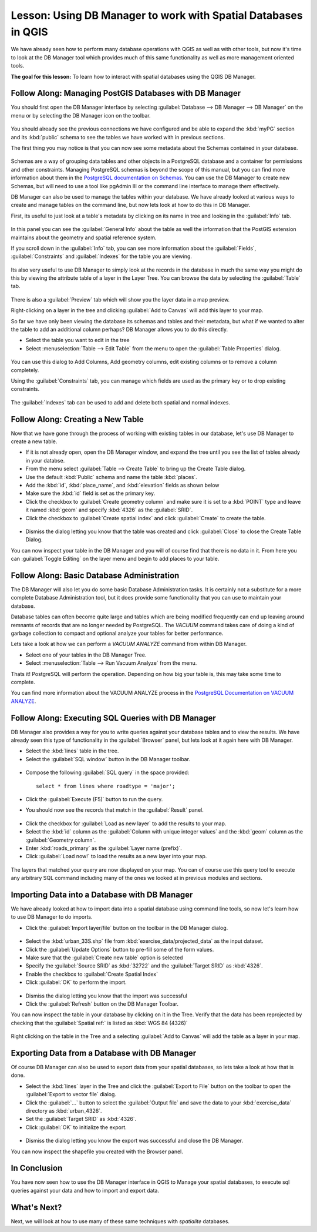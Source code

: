 .. only:: html

   |updatedisclaimer|

|LS| Using DB Manager to work with Spatial Databases in QGIS 
===============================================================================

We have already seen how to perform many database operations with QGIS as well 
as with other tools, but now it's time to look at the DB Manager tool which 
provides much of this same functionality as well as more management oriented
tools.

**The goal for this lesson:** To learn how to interact with spatial databases 
using the QGIS DB Manager. 

|basic| |FA| Managing PostGIS Databases with DB Manager
-------------------------------------------------------------------------------

You should first open the DB Manager interface by selecting
:guilabel:`Database --> DB Manager --> DB Manager` on the menu or by selecting
the DB Manager icon on the toolbar.

    |dbManager|

You should already see the previous connections we have configured and be able
to expand the :kbd:`myPG` section and its :kbd:`public` schema to see the
tables we have worked with in previous sections.

The first thing you may notice is that you can now see some metadata about the
Schemas contained in your database. 

.. figure:: img/db_manager_dialog.png
   :align: center

Schemas are a way of grouping data tables and other objects in a PostgreSQL 
database and a container for permissions and other constraints. Managing 
PostgreSQL schemas is beyond the scope of this manual, but you can find 
more information about them in the `PostgreSQL documentation on Schemas
<https://www.postgresql.org/docs/9.1/ddl-schemas.html>`_.
You can use the DB Manager to create new Schemas, but will need to use a tool
like pgAdmin III or the command line interface to manage them effectively.

DB Manager can also be used to manage the tables within your database. We have
already looked at various ways to create and manage tables on the command line,
but now lets look at how to do this in DB Manager.

First, its useful to just look at a table's metadata by clicking on its name in
tree and looking in the :guilabel:`Info` tab.

.. figure:: img/table_info.png
   :align: center

In this panel you can see the :guilabel:`General Info` about the table as well
the information that the PostGIS extension maintains about the geometry and
spatial reference system. 

If you scroll down in the :guilabel:`Info` tab, you can see more information
about the :guilabel:`Fields`, :guilabel:`Constraints` and :guilabel:`Indexes`
for the table you are viewing.

.. figure:: img/table_info_fields.png
   :align: center

Its also very useful to use DB Manager to simply look at the records in the
database in much the same way you might do this by viewing the attribute table
of a layer in the Layer Tree. You can browse the data by selecting the 
:guilabel:`Table` tab.

.. figure:: img/table_panel.png
   :align: center

There is also a :guilabel:`Preview` tab which will show you the layer data in
a map preview.

Right-clicking on a layer in the tree and clicking :guilabel:`Add to Canvas`
will add this layer to your map.

So far we have only been viewing the database its schemas and tables and their
metadata, but what if we wanted to alter the table to add an additional column
perhaps? DB Manager allows you to do this directly. 

* Select the table you want to edit in the tree
* Select :menuselection:`Table --> Edit Table` from the menu to open the 
  :guilabel:`Table Properties` dialog.

.. figure:: img/edit_table.png
   :align: center

You can use this dialog to Add Columns, Add geometry columns, edit existing
columns or to remove a column completely.

Using the :guilabel:`Constraints` tab, you can manage which fields are used as
the primary key or to drop existing constraints.

.. figure:: img/constraints_panel.png
   :align: center

The :guilabel:`Indexes` tab can be used to add and delete both spatial and normal
indexes.

.. figure:: img/indexes_panel.png
   :align: center
 
|basic| |FA| Creating a New Table
-------------------------------------------------------------------------------

Now that we have gone through the process of working with existing tables in 
our database, let's use DB Manager to create a new table.

* If it is not already open, open the DB Manager window, and expand the tree
  until you see the list of tables already in your databse.
* From the menu select :guilabel:`Table --> Create Table` to bring up the 
  Create Table dialog.
* Use the default :kbd:`Public` schema and name the table :kbd:`places`.
* Add the :kbd:`id`, :kbd:`place_name`, and :kbd:`elevation` fields as shown
  below
* Make sure the :kbd:`id` field is set as the primary key.
* Click the checkbox to :guilabel:`Create geometry column` and make sure it is
  set to a :kbd:`POINT` type and leave it named :kbd:`geom` and specify
  :kbd:`4326` as the :guilabel:`SRID`.
* Click the checkbox to :guilabel:`Create spatial index` and click
  :guilabel:`Create` to create the table.

.. figure:: img/create_table.png
   :align: center
 
* Dismiss the dialog letting you know that the table was created and click
  :guilabel:`Close` to close the Create Table Dialog.

You can now inspect your table in the DB Manager and you will of course find
that there is no data in it. From here you can :guilabel:`Toggle Editing` on
the layer menu and begin to add places to your table.

|basic| |FA| Basic Database Administration
-------------------------------------------------------------------------------

The DB Manager will also let you do some basic Database Administration tasks. 
It is certainly not a substitute for a more complete Database Administration
tool, but it does provide some functionality that you can use to maintain your
database. 

Database tables can often become quite large and tables which are being
modified frequently can end up leaving around remnants of records that are no 
longer needed by PostgreSQL. The *VACUUM* command takes care of doing a kind of
garbage collection to compact and optional analyze your tables for better
performance.

Lets take a look at how we can perform a *VACUUM ANALYZE* command from within
DB Manager. 

* Select one of your tables in the DB Manager Tree.
* Select :menuselection:`Table --> Run Vacuum Analyze` from the menu.

Thats it! PostgreSQL will perform the operation. Depending on how big your
table is, this may take some time to complete.

You can find more information about the VACUUM ANALYZE process in the
`PostgreSQL Documentation on VACUUM ANALYZE
<https://www.postgresql.org/docs/9.1/sql-vacuum.html>`_.

|basic| |FA| Executing SQL Queries with DB Manager
-------------------------------------------------------------------------------

DB Manager also provides a way for you to write queries against your database
tables and to view the results. We have already seen this type of functionality
in the :guilabel:`Browser` panel, but lets look at it again here with DB
Manager.

* Select the :kbd:`lines` table in the tree.
* Select the :guilabel:`SQL window` button in the DB Manager toolbar.

.. figure:: img/sql_window_btn.png
   :align: center

* Compose the following :guilabel:`SQL query` in the space provided::

   select * from lines where roadtype = 'major';

* Click the :guilabel:`Execute (F5)` button to run the query.
* You should now see the records that match in the :guilabel:`Result` panel.

.. figure:: img/sql_results.png
   :align: center

* Click the checkbox for :guilabel:`Load as new layer` to add the results to your map.
* Select the :kbd:`id` column as the :guilabel:`Column with unique integer values`
  and the :kbd:`geom` column as the :guilabel:`Geometry column`.
* Enter :kbd:`roads_primary` as the :guilabel:`Layer name (prefix)`.
* Click :guilabel:`Load now!` to load the results as a new layer into your map.
 
.. figure:: img/sql_add_to_map.png
   :align: center

The layers that matched your query are now displayed on your map. You can of
course use this query tool to execute any arbitrary SQL command including many
of the ones we looked at in previous modules and sections.

Importing Data into a Database with DB Manager
-------------------------------------------------------------------------------

We have already looked at how to import data into a spatial database using 
command line tools, so now let's learn how to use DB Manager to do imports.

* Click the :guilabel:`Import layer/file` button on the toolbar in the DB
  Manager dialog.

.. figure:: img/import_layer_btn.png
   :align: center

* Select the :kbd:`urban_33S.shp` file from :kbd:`exercise_data/projected_data`
  as the input dataset.
* Click the :guilabel:`Update Options` button to pre-fill some of the form
  values.
* Make sure that the :guilabel:`Create new table` option is selected
* Specify the :guilabel:`Source SRID` as :kbd:`32722` and the
  :guilabel:`Target SRID` as :kbd:`4326`.
* Enable the checkbox to :guilabel:`Create Spatial Index`
* Click :guilabel:`OK` to perform the import.

.. figure:: img/import_urban.png
   :align: center

* Dismiss the dialog letting you know that the import was successful
* Click the :guilabel:`Refresh` button on the DB Manager Toolbar.

You can now inspect the table in your database by clicking on it in the Tree.
Verify that the data has been reprojected by checking that the
:guilabel:`Spatial ref:` is listed as :kbd:`WGS 84 (4326)`

.. figure:: img/urban_info.png
   :align: center

Right clicking on the table in the Tree and a selecting
:guilabel:`Add to Canvas` will add the table as a layer in your map.


Exporting Data from a Database with DB Manager
-------------------------------------------------------------------------------

Of course DB Manager can also be used to export data from your spatial
databases, so lets take a look at how that is done.

* Select the :kbd:`lines` layer in the Tree and click the
  :guilabel:`Export to File` button on the toolbar to open the
  :guilabel:`Export to vector file` dialog.
* Click the :guilabel:`...` button to select the :guilabel:`Output file` and
  save the data to your :kbd:`exercise_data` directory as :kbd:`urban_4326`.
* Set the :guilabel:`Target SRID` as :kbd:`4326`.
* Click :guilabel:`OK` to initialize the export.

.. figure:: img/export_to_vector.png
   :align: center

* Dismiss the dialog letting you know the export was successful and close the
  DB Manager.

You can now inspect the shapefile you created with the Browser panel.

.. figure:: img/inspect_vector_output.png
   :align: center

|IC|
-------------------------------------------------------------------------------

You have now seen how to use the DB Manager interface in QGIS to Manage your 
spatial databases, to execute sql queries against your data and how to import
and export data.

|WN|
-------------------------------------------------------------------------------

Next, we will look at how to use many of these same techniques with
*spatialite* databases.


.. Substitutions definitions - AVOID EDITING PAST THIS LINE
   This will be automatically updated by the find_set_subst.py script.
   If you need to create a new substitution manually,
   please add it also to the substitutions.txt file in the
   source folder.

.. |FA| replace:: Follow Along:
.. |IC| replace:: In Conclusion
.. |LS| replace:: Lesson:
.. |WN| replace:: What's Next?
.. |basic| image:: /static/global/basic.png
.. |dbManager| image:: /static/common/dbmanager.png
   :width: 1.5em
.. |updatedisclaimer| replace:: :disclaimer:`Docs in progress for 'QGIS testing'. Visit https://docs.qgis.org/2.18 for QGIS 2.18 docs and translations.`
